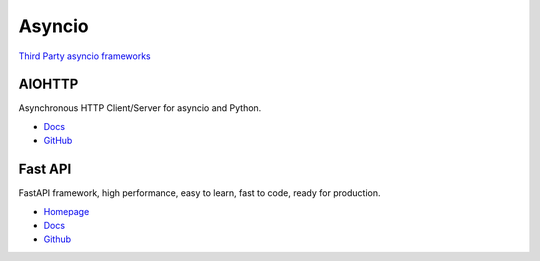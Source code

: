 .. _18f2DqfMo3:

=======================================
Asyncio
=======================================

`Third Party asyncio frameworks <https://github.com/python/asyncio/wiki/ThirdParty>`_

AIOHTTP
=======================================

Asynchronous HTTP Client/Server for asyncio and Python.

* `Docs <https://docs.aiohttp.org/en/stable/>`_
* `GitHub <https://github.com/aio-libs/aiohttp>`_


Fast API
=======================================

FastAPI framework, high performance, easy to learn, fast to code, ready for
production.

* `Homepage <https://fastapi.tiangolo.com/>`_
* `Docs <https://fastapi.tiangolo.com/>`_
* `Github <https://github.com/tiangolo/fastapi>`_
